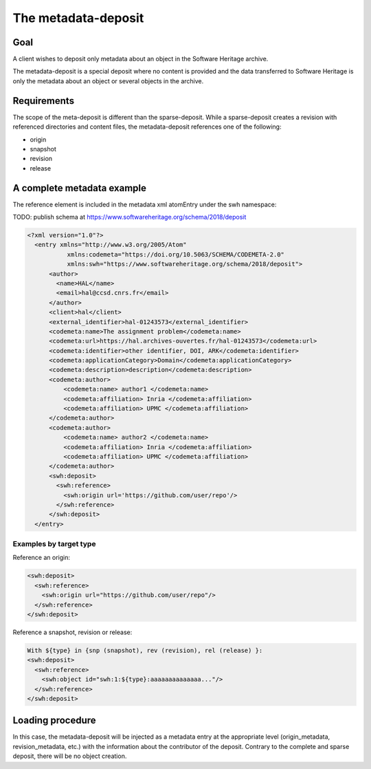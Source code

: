 The metadata-deposit
====================

Goal
----
A client wishes to deposit only metadata about an object in the Software
Heritage archive.

The metadata-deposit is a special deposit where no content is
provided and the data transferred to Software Heritage is only
the metadata about an object or several objects in the archive.

Requirements
------------
The scope of the meta-deposit is different than the
sparse-deposit. While a sparse-deposit creates a revision with referenced
directories and content files, the metadata-deposit references one of the
following:

- origin
- snapshot
- revision
- release


A complete metadata example
---------------------------
The reference element is included in the metadata xml atomEntry under the
swh namespace:

TODO: publish schema at https://www.softwareheritage.org/schema/2018/deposit

.. code:: xml

  <?xml version="1.0"?>
    <entry xmlns="http://www.w3.org/2005/Atom"
             xmlns:codemeta="https://doi.org/10.5063/SCHEMA/CODEMETA-2.0"
             xmlns:swh="https://www.softwareheritage.org/schema/2018/deposit">
        <author>
          <name>HAL</name>
          <email>hal@ccsd.cnrs.fr</email>
        </author>
        <client>hal</client>
        <external_identifier>hal-01243573</external_identifier>
        <codemeta:name>The assignment problem</codemeta:name>
        <codemeta:url>https://hal.archives-ouvertes.fr/hal-01243573</codemeta:url>
        <codemeta:identifier>other identifier, DOI, ARK</codemeta:identifier>
        <codemeta:applicationCategory>Domain</codemeta:applicationCategory>
        <codemeta:description>description</codemeta:description>
        <codemeta:author>
            <codemeta:name> author1 </codemeta:name>
            <codemeta:affiliation> Inria </codemeta:affiliation>
            <codemeta:affiliation> UPMC </codemeta:affiliation>
        </codemeta:author>
        <codemeta:author>
            <codemeta:name> author2 </codemeta:name>
            <codemeta:affiliation> Inria </codemeta:affiliation>
            <codemeta:affiliation> UPMC </codemeta:affiliation>
        </codemeta:author>
        <swh:deposit>
          <swh:reference>
            <swh:origin url='https://github.com/user/repo'/>
          </swh:reference>
        </swh:deposit>
    </entry>

Examples by target type
^^^^^^^^^^^^^^^^^^^^^^^
Reference an origin:

.. code:: xml

  <swh:deposit>
    <swh:reference>
      <swh:origin url="https://github.com/user/repo"/>
    </swh:reference>
  </swh:deposit>


Reference a snapshot, revision or release:

.. code:: xml

  With ${type} in {snp (snapshot), rev (revision), rel (release) }:
  <swh:deposit>
    <swh:reference>
      <swh:object id="swh:1:${type}:aaaaaaaaaaaaaa..."/>
    </swh:reference>
  </swh:deposit>



Loading procedure
------------------

In this case, the metadata-deposit will be injected as a metadata entry at the
appropriate level (origin_metadata, revision_metadata, etc.) with the information
about the contributor of the deposit. Contrary to the complete and sparse
deposit, there will be no object creation.
